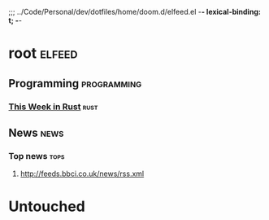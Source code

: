 ;;; ../Code/Personal/dev/dotfiles/home/doom.d/elfeed.el -*- lexical-binding: t; -*-

* root :elfeed:
** Programming :programming:
*** [[https://this-week-in-rust.org/rss.xml][This Week in Rust]] :rust:
** News :news:
*** Top news :tops:
**** http://feeds.bbci.co.uk/news/rss.xml



* Untouched
# ("http://asert.arbornetworks.com/feed/" security second)
#         ("http://feeds.trendmicro.com/Anti-MalwareBlog/" security second)
#         ("http://researchcenter.paloaltonetworks.com/unit42/feed/" security second)
#         ("https://www.proofpoint.com/rss.xml" security second)
#         ("https://www.bellingcat.com/feed/" security second)
#         ("https://nomasters.io/index.xml" blog tech)
#         ("http://www.reddit.com/r/ReverseEngineering/.rss" security second reddit)
#         ("https://www.reddit.com/r/listentothis/.rss" music reddit)
#         ("https://www.youtube.com/feeds/videos.xml?channel_id=UCbpMy0Fg74eXXkvxJrtEn3w" youtube) ;; Bon Apetit
#         ("https://usesthis.com/feed.atom")
#         ("http://rss.acast.com/nature" podcast)
#         ("http://feeds.feedburner.com/birdnote/OYfP" podcast)
#         ("https://www.kcrw.com/culture/shows/nocturne/rss.xml" podcast)
#         ("http://feeds.wnyc.org/onthemedia" podcast)
#         ("https://www.npr.org/rss/podcast.php?id=510289" podcast)
#         ("http://rss.nytimes.com/services/xml/rss/nyt/HomePage.xml" news first)
#         ("http://trailersfromhell.com/feed/")
#         ("http://feedproxy.google.com/brainpickings/rss")
#         ("http://xkcd.com/rss.xml")
#         ("http://feeds.feedburner.com/FilmSchoolRejects")
#         ("http://feeds.feedburner.com/colossal")
#         ("http://feeds.feedburner.com/oatmealfeed")
#         ("http://www.phdcomics.com/gradfeed.php")
#         ("https://brendangregg.com/blog/rss.xml")
#         ("http://freshcode.club/projects.rss")
#         ("http://www.datasciencecentral.com/profiles/blog/feed?xn_auth=no")
#         ("http://feeds.feedburner.com/mariusschulz")
#         ("http://feeds.feedburner.com/2ality?")
#         ("http://planet.haskell.org/rss20.xml")
#         ("https://blog.rust-lang.org/inside-rust/feed.xml")
#         ("https://blog.rust-lang.org/feed.xml")
#         ("https://readrust.net/all/feed.rss")
#         ("https://this-week-in-rust.org/rss.xml")
#         ("http://feeds.feedburner.com/ScottHanselman")
#         ("http://feeds.feedburner.com/blogspot/hsDu")
#         ("http://www.irongeek.com/irongeek.rss")
#         ("https://www.sqlservercentral.com/feed")
#         ("http://distill.pub/rss.xml")
#         ("http://feeds.feedburner.com/AnalyticsVidhya")
#         ("https://www.percona.com/blog/feed/")
#         ("http://www.wikihow.com/feed.rss")
#         ("http://feeds.feedburner.com/DigitalPhotographySchool")
#         ("http://feeds.feedburner.com/PortugueseBlog")
#         ("http://blogs.faz.net/comic/feed/")
#         ("http://www.nachrichtenleicht.de/uebersicht/vermischtes/feed/")
#         ("http://www.nachrichtenleicht.de/uebersicht/nachrichten/feed/")
#         ("https://astrobitos.org/feed/")
#         ("http://www.hackingchinese.com/?feed=rss2")
#         ("http://www.punipunijapan.com/feed/")
#         ("http://selftaughtjapanese.com/feed/")
#         ("http://www.maggiesensei.com/feed/")
#         ("http://feeds.feedburner.com/DutchBlogTL")
#         ("http://feeds.feedburner.com/DutchWordOfTheDay")
#         ("http://feeds.feedburner.com/SwedishWotD")
#         ("http://randomfinnishlesson.blogspot.com/feeds/posts/default")
#         ("http://feeds.feedburner.com/KoreanWordOfTheDay")
#         ("http://feeds.feedburner.com/MandarinChineseWordOfTheDay")
#         ("http://feeds.feedburner.com/JapaneseWordOfTheDay")
#         ("http://feeds.feedblitz.com/turkish-word-of-the-day")
#         ("http://www.commeunefrancaise.com/feed/")
#         ("http://feeds.feedburner.com/invader-stu/slpz")
#         ("http://feeds.feedburner.com/TheLinguistOnLanguage-eslLearningEnglishLearningLanguages")
# # **** http://feeds.bbci.co.uk/news/rss.xml
# ("http://www.frenchtoday.com/blog/feed/rss")
# ("http://feeds.feedburner.com/LatinWordOfTheDay")
# ("http://fluentlanguage.co.uk/blog?format=rss")
# ("http://feeds.feedburner.com/FrenchWord-a-day")
# ("http://feeds.feedburner.com/FrenchWord")
# ("http://feeds.feedburner.com/transparent/russian")
# ("http://feeds.feedburner.com/FrenchBlog")
# ("http://feeds.feedburner.com/RussianWordOfTheDay")
# ("http://feeds.feedburner.com/JapaneseBlog")
# ("http://www.german-way.com/feed/")
# ("http://feeds.feedburner.com/GermanBlog")
# ("http://feeds.feedburner.com/GermanWordOfTheDay")
# ("http://feeds.feedburner.com/SpanishArticles")
# ("http://feeds.feedburner.com/SpanishWordOfTheDay")
# ("http://yourdailygerman.wordpress.com/feed/")
# ("http://feeds.feedburner.com/ModernStandardArabicWordOfTheDay")
# ("http://feeds.feedburner.com/ArabicBlog")
# ("https://astropontos.org/feed/")
# ("https://data.lacity.org/catalog.rss")
# ("http://feeds.feedburner.com/MachineLearningMastery")
# ("http://www.datasciencecentral.com/profiles/blog/feed?xn_auth=no")
# ("http://feeds.feedburner.com/kdnuggets-data-mining-analytics")
# ("http://ellisp.github.io/feed.xml")
# ("http://www.stat.columbia.edu/~cook/movabletype/mlm/atom.xml")
# ("http://geekymedics.com/feed/")
# ("https://geekymedics.com/feed/")
# ("https://www.learnmedicalneuroscience.nl/feed/")
# ("http://www.brainfacts.org/rss-feed")
# ("http://feeds.bmj.com/bmj/recent")
# ("http://feeds.feedburner.com/TodayIFoundOut")
# ("http://www.npr.org/rss/rss.php?id=1128")
# ("http://www.polygon.com/rss/index.xml")
# ("https://fivethirtyeight.com/all/feed")
# ("https://news.crunchbase.com/feed/")
# ("https://pandaily.com/feed/")
# ("https://news.ballotpedia.org/feed/")
# ("https://sinocism.com/feed/")
# ("https://quantumcomputingreport.com/feed/")
# ("http://feeds.feedburner.com/realclimate/HYVV")
# ("https://www.learnmedicalneuroscience.nl/feed/")
# ("http://cen.chempics.org/rss")
# ("https://chembites.org/feed/")
# ("http://www.astronomy.com/rss/news")
# ("http://www.nature.com/nature/current_issue/rss")
# ("http://www.sciencedaily.com/rss/computers_math/quantum_computers.xml")
# ("https://neuronline.sfn.org/rss/training")
# ("https://neuronline.sfn.org/rss/scientific-research")
# ("http://astrobites.org/feed/")
# ("https://oceanbites.org/feed/")
# ("https://www.symmetrymagazine.org/feed")
# ("http://www.irongeek.com/irongeek.rss")
# ("http://feeds.feedburner.com/darknethackers"))
